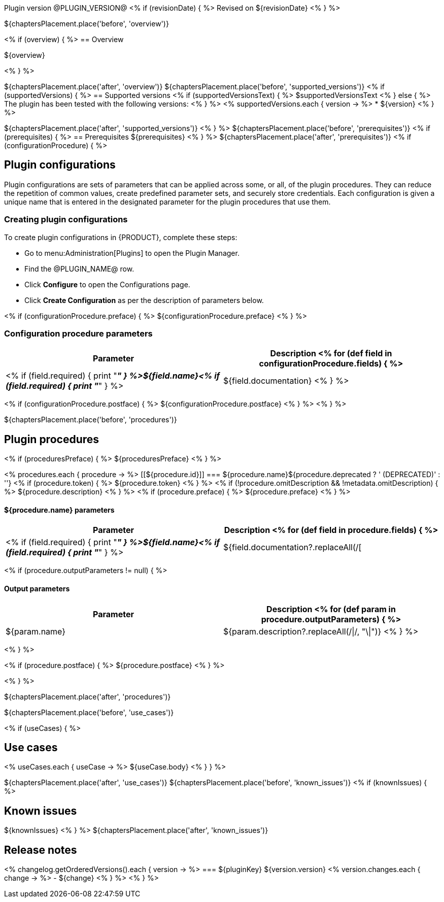Plugin version @PLUGIN_VERSION@
<% if (revisionDate) { %>
Revised on ${revisionDate}
<% } %>

${chaptersPlacement.place('before', 'overview')}

<% if (overview) { %>
== Overview

${overview}

<% } %>

${chaptersPlacement.place('after', 'overview')}
${chaptersPlacement.place('before', 'supported_versions')}
<% if (supportedVersions) { %>
== Supported versions
<% if (supportedVersionsText) { %>
$supportedVersionsText
<% } else { %>
The plugin has been tested with the following versions:
<% } %>
<% supportedVersions.each { version -> %>
* ${version}
<% } %>

${chaptersPlacement.place('after', 'supported_versions')}
<% } %>
${chaptersPlacement.place('before', 'prerequisites')}
<% if (prerequisites) { %>
== Prerequisites
${prerequisites}
<% } %>
${chaptersPlacement.place('after', 'prerequisites')}
<% if (configurationProcedure) { %>

== Plugin configurations

Plugin configurations are sets of parameters that can be applied
across some, or all, of the plugin procedures. They
can reduce the repetition of common values, create
predefined parameter sets, and securely store credentials.
Each configuration is given a unique name that is entered
in the designated parameter for the plugin procedures that use them.


=== Creating plugin configurations

To create plugin configurations in {PRODUCT}, complete these steps:

* Go to menu:Administration[Plugins] to open the Plugin Manager.
* Find the @PLUGIN_NAME@ row.
* Click *Configure* to open the
Configurations page.
* Click *Create Configuration* as per the description of parameters below.

<% if (configurationProcedure.preface) { %>
${configurationProcedure.preface}
<% } %>

=== Configuration procedure parameters

[cols="1a,1a",options="header"]
|===
|Parameter |Description
<% for (def field in configurationProcedure.fields) { %>
|<% if (field.required) { print "__**" } %>${field.name}<% if (field.required) { print "**__" } %> | ${field.documentation}
<% } %>
|===
<% if (configurationProcedure.postface) { %>
${configurationProcedure.postface}
<% } %>
<% } %>

${chaptersPlacement.place('before', 'procedures')}

[[procedures]]
== Plugin procedures

<% if (proceduresPreface) { %>
${proceduresPreface}
<% } %>

<% procedures.each { procedure -> %>
[[${procedure.id}]]
=== ${procedure.name}${procedure.deprecated ? ' (DEPRECATED)' : ''}
<% if (procedure.token) { %>
${procedure.token}
<% } %>
<% if (!procedure.omitDescription && !metadata.omitDescription) { %>
${procedure.description}
<% } %>
<% if (procedure.preface) { %>
${procedure.preface}
<% } %>

==== ${procedure.name} parameters
[cols="1a,1a",options="header"]
|===
|Parameter |Description
<% for (def field in procedure.fields) { %>
| <% if (field.required) { print "__**" } %>${field.name}<% if (field.required) { print "**__" } %> | ${field.documentation?.replaceAll(/[|]/, "\\\\|")}
<% } %>
|===

<% if (procedure.outputParameters != null) { %>

==== Output parameters

[cols="1a,1a",options="header"]
|===
|Parameter |Description
<% for (def param in procedure.outputParameters) { %>
|${param.name} |${param.description?.replaceAll(/\|/, "\\|")}
<% } %>
|===
<% } %>

<% if (procedure.postface) { %>
${procedure.postface}
<% } %>

<% } %>

${chaptersPlacement.place('after', 'procedures')}

${chaptersPlacement.place('before', 'use_cases')}

<% if (useCases) { %>

== Use cases

<% useCases.each { useCase -> %>
${useCase.body}
<% } } %>

${chaptersPlacement.place('after', 'use_cases')}
${chaptersPlacement.place('before', 'known_issues')}
<% if (knownIssues) { %>

== Known issues
${knownIssues}
<% } %>
${chaptersPlacement.place('after', 'known_issues')}

[[rns]]
== Release notes

<% changelog.getOrderedVersions().each { version -> %>
=== ${pluginKey} ${version.version}
<% version.changes.each { change -> %>
- ${change}
<% } %>
<% } %>
